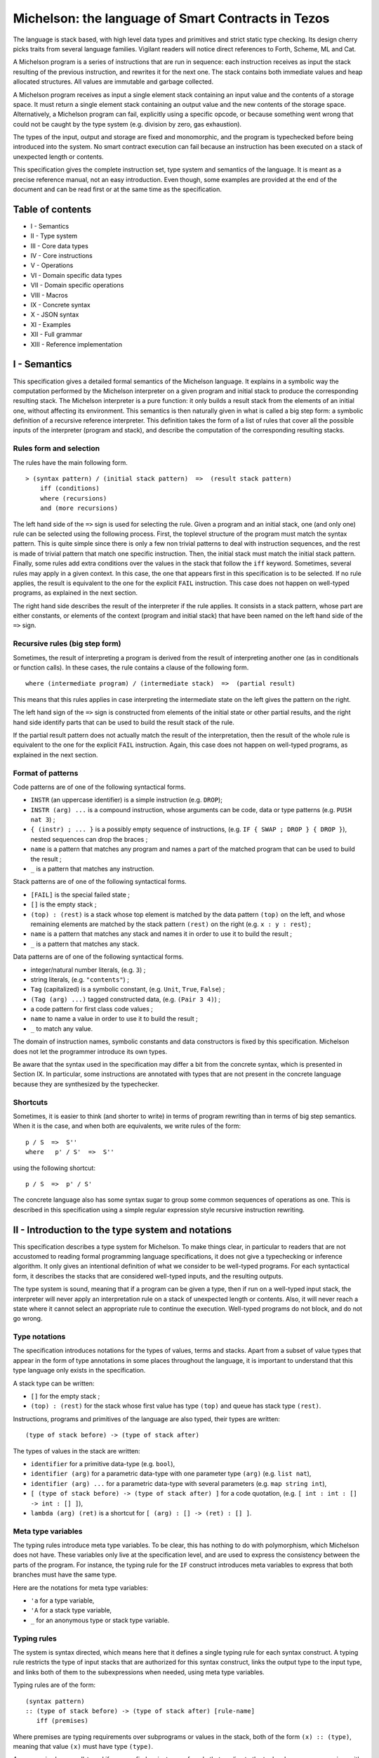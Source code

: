 Michelson: the language of Smart Contracts in Tezos
===================================================

The language is stack based, with high level data types and primitives
and strict static type checking. Its design cherry picks traits from
several language families. Vigilant readers will notice direct
references to Forth, Scheme, ML and Cat.

A Michelson program is a series of instructions that are run in
sequence: each instruction receives as input the stack resulting of the
previous instruction, and rewrites it for the next one. The stack
contains both immediate values and heap allocated structures. All values
are immutable and garbage collected.

A Michelson program receives as input a single element stack containing
an input value and the contents of a storage space. It must return a
single element stack containing an output value and the new contents of
the storage space. Alternatively, a Michelson program can fail,
explicitly using a specific opcode, or because something went wrong that
could not be caught by the type system (e.g. division by zero, gas
exhaustion).

The types of the input, output and storage are fixed and monomorphic,
and the program is typechecked before being introduced into the system.
No smart contract execution can fail because an instruction has been
executed on a stack of unexpected length or contents.

This specification gives the complete instruction set, type system and
semantics of the language. It is meant as a precise reference manual,
not an easy introduction. Even though, some examples are provided at the
end of the document and can be read first or at the same time as the
specification.

Table of contents
-----------------

-  I - Semantics
-  II - Type system
-  III - Core data types
-  IV - Core instructions
-  V - Operations
-  VI - Domain specific data types
-  VII - Domain specific operations
-  VIII - Macros
-  IX - Concrete syntax
-  X - JSON syntax
-  XI - Examples
-  XII - Full grammar
-  XIII - Reference implementation

I - Semantics
-------------

This specification gives a detailed formal semantics of the Michelson
language. It explains in a symbolic way the computation performed by the
Michelson interpreter on a given program and initial stack to produce
the corresponding resulting stack. The Michelson interpreter is a pure
function: it only builds a result stack from the elements of an initial
one, without affecting its environment. This semantics is then naturally
given in what is called a big step form: a symbolic definition of a
recursive reference interpreter. This definition takes the form of a
list of rules that cover all the possible inputs of the interpreter
(program and stack), and describe the computation of the corresponding
resulting stacks.

Rules form and selection
~~~~~~~~~~~~~~~~~~~~~~~~

The rules have the main following form.

::

    > (syntax pattern) / (initial stack pattern)  =>  (result stack pattern)
        iff (conditions)
        where (recursions)
	and (more recursions)

The left hand side of the ``=>`` sign is used for selecting the rule.
Given a program and an initial stack, one (and only one) rule can be
selected using the following process. First, the toplevel structure of
the program must match the syntax pattern. This is quite simple since
there is only a few non trivial patterns to deal with instruction
sequences, and the rest is made of trivial pattern that match one
specific instruction. Then, the initial stack must match the initial
stack pattern. Finally, some rules add extra conditions over the values
in the stack that follow the ``iff`` keyword. Sometimes, several rules
may apply in a given context. In this case, the one that appears first
in this specification is to be selected. If no rule applies, the result
is equivalent to the one for the explicit ``FAIL`` instruction. This
case does not happen on well-typed programs, as explained in the next
section.

The right hand side describes the result of the interpreter if the rule
applies. It consists in a stack pattern, whose part are either
constants, or elements of the context (program and initial stack) that
have been named on the left hand side of the ``=>`` sign.

Recursive rules (big step form)
~~~~~~~~~~~~~~~~~~~~~~~~~~~~~~~

Sometimes, the result of interpreting a program is derived from the
result of interpreting another one (as in conditionals or function
calls). In these cases, the rule contains a clause of the following
form.

::

    where (intermediate program) / (intermediate stack)  =>  (partial result)

This means that this rules applies in case interpreting the intermediate
state on the left gives the pattern on the right.

The left hand sign of the ``=>`` sign is constructed from elements of
the initial state or other partial results, and the right hand side
identify parts that can be used to build the result stack of the rule.

If the partial result pattern does not actually match the result of the
interpretation, then the result of the whole rule is equivalent to the
one for the explicit ``FAIL`` instruction. Again, this case does not
happen on well-typed programs, as explained in the next section.

Format of patterns
~~~~~~~~~~~~~~~~~~

Code patterns are of one of the following syntactical forms.

-  ``INSTR`` (an uppercase identifier) is a simple instruction (e.g.
   ``DROP``);
-  ``INSTR (arg) ...`` is a compound instruction, whose arguments can be
   code, data or type patterns (e.g. ``PUSH nat 3``) ;
-  ``{ (instr) ; ... }`` is a possibly empty sequence of instructions,
   (e.g. ``IF { SWAP ; DROP } { DROP }``), nested sequences can drop the
   braces ;
-  ``name`` is a pattern that matches any program and names a part of
   the matched program that can be used to build the result ;
-  ``_`` is a pattern that matches any instruction.

Stack patterns are of one of the following syntactical forms.

-  ``[FAIL]`` is the special failed state ;
-  ``[]`` is the empty stack ;
-  ``(top) : (rest)`` is a stack whose top element is matched by the
   data pattern ``(top)`` on the left, and whose remaining elements are
   matched by the stack pattern ``(rest)`` on the right (e.g.
   ``x : y : rest``) ;
-  ``name`` is a pattern that matches any stack and names it in order to
   use it to build the result ;
-  ``_`` is a pattern that matches any stack.

Data patterns are of one of the following syntactical forms.

-  integer/natural number literals, (e.g. ``3``) ;
-  string literals, (e.g. ``"contents"``) ;
-  ``Tag`` (capitalized) is a symbolic constant, (e.g. ``Unit``,
   ``True``, ``False``) ;
-  ``(Tag (arg) ...)`` tagged constructed data, (e.g. ``(Pair 3 4)``) ;
-  a code pattern for first class code values ;
-  ``name`` to name a value in order to use it to build the result ;
-  ``_`` to match any value.

The domain of instruction names, symbolic constants and data
constructors is fixed by this specification. Michelson does not let the
programmer introduce its own types.

Be aware that the syntax used in the specification may differ a bit from
the concrete syntax, which is presented in Section IX. In particular,
some instructions are annotated with types that are not present in the
concrete language because they are synthesized by the typechecker.

Shortcuts
~~~~~~~~~

Sometimes, it is easier to think (and shorter to write) in terms of
program rewriting than in terms of big step semantics. When it is the
case, and when both are equivalents, we write rules of the form:

::

    p / S  =>  S''
    where   p' / S'  =>  S''

using the following shortcut:

::

    p / S  =>  p' / S'

The concrete language also has some syntax sugar to group some common
sequences of operations as one. This is described in this specification
using a simple regular expression style recursive instruction rewriting.

II - Introduction to the type system and notations
--------------------------------------------------

This specification describes a type system for Michelson. To make things
clear, in particular to readers that are not accustomed to reading
formal programming language specifications, it does not give a
typechecking or inference algorithm. It only gives an intentional
definition of what we consider to be well-typed programs. For each
syntactical form, it describes the stacks that are considered well-typed
inputs, and the resulting outputs.

The type system is sound, meaning that if a program can be given a type,
then if run on a well-typed input stack, the interpreter will never
apply an interpretation rule on a stack of unexpected length or
contents. Also, it will never reach a state where it cannot select an
appropriate rule to continue the execution. Well-typed programs do not
block, and do not go wrong.

Type notations
~~~~~~~~~~~~~~

The specification introduces notations for the types of values, terms
and stacks. Apart from a subset of value types that appear in the form
of type annotations in some places throughout the language, it is
important to understand that this type language only exists in the
specification.

A stack type can be written:

-  ``[]`` for the empty stack ;
-  ``(top) : (rest)`` for the stack whose first value has type ``(top)``
   and queue has stack type ``(rest)``.

Instructions, programs and primitives of the language are also typed,
their types are written:

::

    (type of stack before) -> (type of stack after)

The types of values in the stack are written:

-  ``identifier`` for a primitive data-type (e.g. ``bool``),
-  ``identifier (arg)`` for a parametric data-type with one parameter
   type ``(arg)`` (e.g. ``list nat``),
-  ``identifier (arg) ...`` for a parametric data-type with several
   parameters (e.g. ``map string int``),
-  ``[ (type of stack before) -> (type of stack after) ]`` for a code
   quotation, (e.g. ``[ int : int : [] -> int : [] ]``),
-  ``lambda (arg) (ret)`` is a shortcut for
   ``[ (arg) : [] -> (ret) : [] ]``.

Meta type variables
~~~~~~~~~~~~~~~~~~~

The typing rules introduce meta type variables. To be clear, this has
nothing to do with polymorphism, which Michelson does not have. These
variables only live at the specification level, and are used to express
the consistency between the parts of the program. For instance, the
typing rule for the ``IF`` construct introduces meta variables to
express that both branches must have the same type.

Here are the notations for meta type variables:

-  ``'a`` for a type variable,
-  ``'A`` for a stack type variable,
-  ``_`` for an anonymous type or stack type variable.

Typing rules
~~~~~~~~~~~~

The system is syntax directed, which means here that it defines a single
typing rule for each syntax construct. A typing rule restricts the type
of input stacks that are authorized for this syntax construct, links the
output type to the input type, and links both of them to the
subexpressions when needed, using meta type variables.

Typing rules are of the form:

::

    (syntax pattern)
    :: (type of stack before) -> (type of stack after) [rule-name]
       iff (premises)

Where premises are typing requirements over subprograms or values in the
stack, both of the form ``(x) :: (type)``, meaning that value ``(x)``
must have type ``(type)``.

A program is shown well-typed if one can find an instance of a rule that
applies to the toplevel program expression, with all meta type variables
replaced by non variable type expressions, and of which all type
requirements in the premises can be proven well-typed in the same
manner. For the reader unfamiliar with formal type systems, this is
called building a typing derivation.

Here is an example typing derivation on a small program that computes
``(x+5)*10`` for a given input ``x``, obtained by instantiating the
typing rules for instructions ``PUSH``, ``ADD`` and for the sequence, as
found in the next sections. When instantiating, we replace the ``iff``
with ``by``.

::

    { PUSH nat 5 ; ADD ; PUSH nat 10 ; SWAP ; MUL }
    :: [ nat : [] -> nat : [] ]
       by { PUSH nat 5 ; ADD }
          :: [ nat : [] -> nat : [] ]
             by PUSH nat 5
                :: [ nat : [] -> nat : nat : [] ]
                   by 5 :: nat
            and ADD
                :: [ nat : nat : [] -> nat : [] ]
      and { PUSH nat 10 ; SWAP ; MUL }
          :: [ nat : [] -> nat : [] ]
             by PUSH nat 10
                :: [ nat : [] -> nat : nat : [] ]
                   by 10 :: nat
            and { SWAP ; MUL }
                :: [ nat : nat : [] -> nat : [] ]
                   by SWAP
                      :: [ nat : nat : [] -> nat : nat : [] ]
                  and MUL
                      :: [ nat : nat : [] -> nat : [] ]

Producing such a typing derivation can be done in a number of manners,
such as unification or abstract interpretation. In the implementation of
Michelson, this is done by performing a recursive symbolic evaluation of
the program on an abstract stack representing the input type provided by
the programmer, and checking that the resulting symbolic stack is
consistent with the expected result, also provided by the programmer.

Annotations
~~~~~~~~~~~

Most instructions in the language can optionally take an annotation.
Annotations allow you to better track data, on the stack and within
pairs and unions.

If added on the components of a type, the annotation will be propagated
by the typechecker throughout access instructions.

Annotating an instruction that produces a value on the stack will
rewrite the annotation on the toplevel of its type.

Trying to annotate an instruction that does not produce a value will
result in a typechecking error.

At join points in the program (``IF``, ``IF_LEFT``, ``IF_CONS``,
``IF_NONE``, ``LOOP``), annotations must be compatible. Annotations are
compatible if both elements are annotated with the same annotation or if
at least one of the values/types is unannotated.

Stack visualization tools like the Michelson’s Emacs mode print
annotations associated with each type in the program, as propagated by
the typechecker. This is useful as a debugging aid.

Side note
~~~~~~~~~

As with most type systems, it is incomplete. There are programs that
cannot be given a type in this type system, yet that would not go wrong
if executed. This is a necessary compromise to make the type system
usable. Also, it is important to remember that the implementation of
Michelson does not accept as many programs as the type system describes
as well-typed. This is because the implementation uses a simple single
pass typechecking algorithm, and does not handle any form of
polymorphism.

III - Core data types and notations
-----------------------------------

-  ``string``, ``nat``, ``int``: The core primitive constant types.

-  ``bool``: The type for booleans whose values are ``True`` and
   ``False``

-  ``unit``: The type whose only value is ``Unit``, to use as a
   placeholder when some result or parameter is non necessary. For
   instance, when the only goal of a contract is to update its storage.

-  ``list (t)``: A single, immutable, homogeneous linked list, whose
   elements are of type ``(t)``, and that we note ``{}`` for the empty
   list or ``{ first ; ... }``. In the semantics, we use chevrons to
   denote a subsequence of elements. For instance ``{ head ; <tail> }``.

-  ``pair (l) (r)``: A pair of values ``a`` and ``b`` of types ``(l)``
   and ``(r)``, that we write ``(Pair a b)``.

-  ``option (t)``: Optional value of type ``(t)`` that we note ``None``
   or ``(Some v)``.

-  ``or (l) (r)``: A union of two types: a value holding either a value
   ``a`` of type ``(l)`` or a value ``b`` of type ``(r)``, that we write
   ``(Left a)`` or ``(Right b)``.

-  ``set (t)``: Immutable sets of values of type ``(t)`` that we note as
   lists ``{ item ; ... }``, of course with their elements unique, and
   sorted.

-  ``map (k) (t)``: Immutable maps from keys of type ``(k)`` of values
   of type ``(t)`` that we note ``{ Elt key value ; ... }``, with keys
   sorted.
-  ``big_map (k) (t)``: Lazily deserialized maps from keys of type
   ``(k)`` of values of type ``(t)`` that we note ``{ Elt key value ; ... }``,
   with keys sorted.  These maps should be used if you intend to store
   large amounts of data in a map. They have higher gas costs than
   standard maps as data is lazily deserialized.  You are limited to a
   single ``big_map`` per program, which must appear on the left hand
   side of a pair in the contract's storage.

IV - Core instructions
----------------------

Control structures
~~~~~~~~~~~~~~~~~~

-  ``FAIL``: Explicitly abort the current program.

   :: \_ -> \_

   This special instruction is callable in any context, since it does
   not use its input stack (first rule below), and makes the output
   useless since all subsequent instruction will simply ignore their
   usual semantics to propagate the failure up to the main result
   (second rule below). Its type is thus completely generic.

::

    > FAIL / _  =>  [FAIL]
    > _ / [FAIL]  =>  [FAIL]

-  ``{ I ; C }``: Sequence.

::

    :: 'A   ->   'C
       iff   I :: [ 'A -> 'B ]
             C :: [ 'B -> 'C ]

    > I ; C / SA  =>  SC
        where   I / SA  =>  SB
        and   C / SB  =>  SC

-  ``IF bt bf``: Conditional branching.

::

    :: bool : 'A   ->   'B
       iff   bt :: [ 'A -> 'B ]
             bf :: [ 'A -> 'B ]

    > IF bt bf / True : S  =>  bt / S
    > IF bt bf / False : S  =>  bf / S

-  ``LOOP body``: A generic loop.

::

    :: bool : 'A   ->   'A
       iff   body :: [ 'A -> bool : 'A ]

    > LOOP body / True : S  =>  body ; LOOP body / S
    > LOOP body / False : S  =>  S

-  ``LOOP_LEFT body``: A loop with an accumulator

::

    :: (or 'a 'b) : 'A   ->   'A
       iff   body :: [ 'a : 'A -> (or 'a 'b) : 'A ]

    > LOOP_LEFT body / (Left a) : S  =>  body ; LOOP_LEFT body / a : S
    > LOOP_LEFT body / (Right b) : S  =>  b : S

-  ``DIP code``: Runs code protecting the top of the stack.

::

    :: 'b : 'A   ->   'b : 'C
       iff   code :: [ 'A -> 'C ]

    > DIP code / x : S  =>  x : S'
        where    code / S  =>  S'

-  ``EXEC``: Execute a function from the stack.

::

    :: 'a : lambda 'a 'b : 'C   ->   'b : 'C

    > EXEC / a : f : S  =>  r : S
        where f / a : []  =>  r : []

Stack operations
~~~~~~~~~~~~~~~~

-  ``DROP``: Drop the top element of the stack.

::

    :: _ : 'A   ->   'A

    > DROP / _ : S  =>  S

-  ``DUP``: Duplicate the top of the stack.

::

    :: 'a : 'A   ->   'a : 'a : 'A

    > DUP / x : S  =>  x : x : S

-  ``SWAP``: Exchange the top two elements of the stack.

::

    :: 'a : 'b : 'A   ->   'b : 'a : 'A

    > SWAP / x : y : S  =>  y : x : S

-  ``PUSH 'a x``: Push a constant value of a given type onto the stack.

::

    :: 'A   ->   'a : 'A
       iff   x :: 'a

    > PUSH 'a x / S  =>  x : S

-  ``UNIT``: Push a unit value onto the stack.

::

    :: 'A   ->   unit : 'A

    > UNIT / S  =>  Unit : S

-  ``LAMBDA 'a 'b code``: Push a lambda with given parameter and return
   types onto the stack.

::

    :: 'A ->  (lambda 'a 'b) : 'A

    > LAMBDA _ _ code / S  =>  code : S

Generic comparison
~~~~~~~~~~~~~~~~~~

Comparison only works on a class of types that we call comparable. A
``COMPARE`` operation is defined in an ad hoc way for each comparable
type, but the result of compare is always an ``int``, which can in turn
be checked in a generic manner using the following combinators. The
result of ``COMPARE`` is ``0`` if the top two elements of the stack are
equal, negative if the first element in the stack is less than the
second, and positive otherwise.

-  ``EQ``: Checks that the top of the stack EQuals zero.

::

    :: int : 'S   ->   bool : 'S

    > EQ / 0 : S  =>  True : S
    > EQ / v : S  =>  False : S
        iff v <> 0

-  ``NEQ``: Checks that the top of the stack does Not EQual zero.

::

    :: int : 'S   ->   bool : 'S

    > NEQ / 0 : S  =>  False : S
    > NEQ / v : S  =>  True : S
        iff v <> 0

-  ``LT``: Checks that the top of the stack is Less Than zero.

::

    :: int : 'S   ->   bool : 'S

    > LT / v : S  =>  True : S
        iff  v < 0
    > LT / v : S  =>  False : S
        iff v >= 0

-  ``GT``: Checks that the top of the stack is Greater Than zero.

::

    :: int : 'S   ->   bool : 'S

    > GT / v : S  =>  C / True : S
        iff  v > 0
    > GT / v : S  =>  C / False : S
        iff v <= 0

-  ``LE``: Checks that the top of the stack is Less Than of Equal to
   zero.

::

    :: int : 'S   ->   bool : 'S

    > LE / v : S  =>  True : S
        iff  v <= 0
    > LE / v : S  =>  False : S
        iff v > 0

-  ``GE``: Checks that the top of the stack is Greater Than of Equal to
   zero.

::

    :: int : 'S   ->   bool : 'S

    > GE / v : S  =>  True : S
        iff  v >= 0
    > GE / v : S  =>  False : S
        iff v < 0

V - Operations
--------------

Operations on booleans
~~~~~~~~~~~~~~~~~~~~~~

-  ``OR``

::

    :: bool : bool : 'S   ->   bool : 'S

    > OR / x : y : S  =>  (x | y) : S

-  ``AND``

::

    :: bool : bool : 'S   ->   bool : 'S

    > AND / x : y : S  =>  (x & y) : S

-  ``XOR``

::

    :: bool : bool : 'S   ->   bool : 'S

    > XOR / x : y : S  =>  (x ^ y) : S

-  ``NOT``

::

    :: bool : 'S   ->   bool : 'S

    > NOT / x : S  =>  ~x : S

Operations on integers and natural numbers
~~~~~~~~~~~~~~~~~~~~~~~~~~~~~~~~~~~~~~~~~~

Integers and naturals are arbitrary-precision, meaning the only size
limit is fuel.

-  ``NEG``

::

    :: int : 'S   ->   int : 'S
    :: nat : 'S   ->   int : 'S

    > NEG / x : S  =>  -x : S

-  ``ABS``

::

    :: int : 'S   ->   nat : 'S

    > ABS / x : S  =>  abs (x) : S

-  ``ADD``

::

    :: int : int : 'S   ->   int : 'S
    :: int : nat : 'S   ->   int : 'S
    :: nat : int : 'S   ->   int : 'S
    :: nat : nat : 'S   ->   nat : 'S

    > ADD / x : y : S  =>  (x + y) : S

-  ``SUB``

::

    :: int : int : 'S   ->   int : 'S
    :: int : nat : 'S   ->   int : 'S
    :: nat : int : 'S   ->   int : 'S
    :: nat : nat : 'S   ->   int : 'S

    > SUB / x : y : S  =>  (x - y) : S

-  ``MUL``

::

    :: int : int : 'S   ->   int : 'S
    :: int : nat : 'S   ->   int : 'S
    :: nat : int : 'S   ->   int : 'S
    :: nat : nat : 'S   ->   nat : 'S

    > MUL / x : y : S  =>  (x * y) : S

-  ``EDIV`` Perform Euclidian division

::

    :: int : int : 'S   ->   option (pair int nat) : 'S
    :: int : nat : 'S   ->   option (pair int nat) : 'S
    :: nat : int : 'S   ->   option (pair int nat) : 'S
    :: nat : nat : 'S   ->   option (pair nat nat) : 'S

    > EDIV / x : 0 : S  =>  None : S
    > EDIV / x : y : S  =>  Some (Pair (x / y) (x % y)) : S
        iff y <> 0

Bitwise logical operators are also available on unsigned integers.

-  ``OR``

::

    :: nat : nat : 'S   ->   nat : 'S

    > OR / x : y : S  =>  (x | y) : S

-  ``AND`` (also available when the top operand is signed)

::

    :: nat : nat : 'S   ->   nat : 'S
    :: int : nat : 'S   ->   nat : 'S

    > AND / x : y : S  =>  (x & y) : S

-  ``XOR``

::

    :: nat : nat : 'S   ->   nat : 'S

    > XOR / x : y : S  =>  (x ^ y) : S

-  ``NOT`` The return type of ``NOT`` is an ``int`` and not a ``nat``.
   This is because the sign is also negated. The resulting integer is
   computed using two’s complement. For instance, the boolean negation
   of ``0`` is ``-1``. To get a natural back, a possibility is to use
   ``AND`` with an unsigned mask afterwards.

::

    :: nat : 'S   ->   int : 'S
    :: int : 'S   ->   int : 'S

    > NOT / x : S  =>  ~x : S

-  ``LSL``

::

    :: nat : nat : 'S   ->   nat : 'S

    > LSL / x : s : S  =>  (x << s) : S
        iff   s <= 256
    > LSL / x : s : S  =>  [FAIL]
        iff   s > 256

-  ``LSR``

::

    :: nat : nat : 'S   ->   nat : 'S

    > LSR / x : s : S  =>  (x >>> s) : S

-  ``COMPARE``: Integer/natural comparison

::

    :: int : int : 'S   ->   int : 'S
    :: nat : nat : 'S   ->   int : 'S

    > COMPARE / x : y : S  =>  -1 : S
        iff x < y
    > COMPARE / x : y : S  =>  0 : S
        iff x = y
    > COMPARE / x : y : S  =>  1 : S
        iff x > y

Operations on strings
~~~~~~~~~~~~~~~~~~~~~

Strings are mostly used for naming things without having to rely on
external ID databases. So what can be done is basically use string
constants as is, concatenate them and use them as keys.

-  ``CONCAT``: String concatenation.

::

    :: string : string : 'S   -> string : 'S

    > CONCAT / s : t : S  =>  (s ^ t) : S

-  ``COMPARE``: Lexicographic comparison.

::

    :: string : string : 'S   ->   int : 'S

    > COMPARE / s : t : S  =>  -1 : S
        iff s < t
    > COMPARE / s : t : S  =>  0 : S
        iff s = t
    > COMPARE / s : t : S  =>  1 : S
        iff s > t

Operations on pairs
~~~~~~~~~~~~~~~~~~~

-  ``PAIR``: Build a pair from the stack’s top two elements.

::

    :: 'a : 'b : 'S   ->   pair 'a 'b : 'S

    > PAIR / a : b : S  =>  (Pair a b) : S

-  ``CAR``: Access the left part of a pair.

::

    :: pair 'a _ : 'S   ->   'a : 'S

    > CAR / (Pair a _) : S  =>  a : S

-  ``CDR``: Access the right part of a pair.

::

    :: pair _ 'b : 'S   ->   'b : 'S

    > CDR / (Pair _ b) : S  =>  b : S

Operations on sets
~~~~~~~~~~~~~~~~~~

-  ``EMPTY_SET 'elt``: Build a new, empty set for elements of a given
   type.

   The ``'elt`` type must be comparable (the ``COMPARE``
   primitive must be defined over it).

::

    :: 'S   ->   set 'elt : 'S

    > EMPTY_SET _ / S  =>  {} : S

-  ``MEM``: Check for the presence of an element in a set.

::

    :: 'elt : set 'elt : 'S   ->  bool : 'S

    > MEM / x : {} : S  =>  false : S
    > MEM / x : { hd ; <tl> } : S  =>  r : S
        iff COMPARE / x : hd : []  =>  1 : []
        where MEM / x : v : { <tl> } : S  =>  r : S
    > MEM / x : { hd ; <tl> } : S  =>  true : S
        iff COMPARE / x : hd : []  =>  0 : []
    > MEM / x : { hd ; <tl> } : S  =>  false : S
        iff COMPARE / x : hd : []  =>  -1 : []

-  ``UPDATE``: Inserts or removes an element in a set, replacing a
   previous value.

::

    :: 'elt : bool : set 'elt : 'S   ->   set 'elt : 'S

    > UPDATE / x : false : {} : S  =>  {} : S
    > UPDATE / x : true : {} : S  =>  { x } : S
    > UPDATE / x : v : { hd ; <tl> } : S  =>  { hd ; <tl'> } : S
        iff COMPARE / x : hd : []  =>  1 : []
        where UPDATE / x : v : { <tl> } : S  =>  { <tl'> } : S
    > UPDATE / x : false : { hd ; <tl> } : S  =>  { <tl> } : S
        iff COMPARE / x : hd : []  =>  0 : []
    > UPDATE / x : true : { hd ; <tl> } : S  =>  { hd ; <tl> } : S
        iff COMPARE / x : hd : []  =>  0 : []
    > UPDATE / x : false : { hd ; <tl> } : S  =>  { hd ; <tl> } : S
        iff COMPARE / x : hd : []  =>  -1 : []
    > UPDATE / x : true : { hd ; <tl> } : S  =>  { x ; hd ; <tl> } : S
        iff COMPARE / x : hd : []  =>  -1 : []

-  ``REDUCE``: Apply a function on a set passing the result of each
   application to the next one and return the last.

::

    :: lambda (pair 'elt * 'b) 'b : set 'elt : 'b : 'S   ->   'b : 'S

    > REDUCE / f : {} : b : S  =>  b : S
    > REDUCE / f : { hd : <tl> } : b : S  =>  REDUCE / f : { <tl> } : c : S
        where f / Pair hd b : []  =>  c : []

-  ``ITER body``: Apply the body expression to each element of a set.
   The body sequence has access to the stack.

::

    :: (set 'elt) : 'A   ->  'A
       iff body :: [ 'elt : 'A -> 'A ]

    > ITER body / {} : S  =>  S
    > ITER body / { hd ; <tl> } : S  =>  body; ITER body / hd : { <tl> } : S

-  ``SIZE``: Get the cardinality of the set.

::

    :: set 'elt : 'S -> nat : 'S

    > SIZE / {} : S  =>  0 : S
    > SIZE / { _ ; <tl> } : S  =>  1 + s : S
        where SIZE / { <tl> } : S  =>  s : S

Operations on maps
~~~~~~~~~~~~~~~~~~

-  ``EMPTY_MAP 'key 'val``: Build a new, empty map from keys of a
   given type to values of another given type.

   The ``'key`` type must be comparable (the ``COMPARE`` primitive must
   be defined over it).

::

    :: 'S -> map 'key 'val : 'S

    > EMPTY_MAP _ _ / S  =>  {} : S


-  ``GET``: Access an element in a map, returns an optional value to be
   checked with ``IF_SOME``.

::

    :: 'key : map 'key 'val : 'S   ->   option 'val : 'S

    > GET / x : {} : S  =>  None : S
    > GET / x : { Elt k v ; <tl> } : S  =>  opt_y : S
        iff COMPARE / x : k : []  =>  1 : []
	where GET / x : { <tl> } : S  =>  opt_y : S
    > GET / x : { Elt k v ; <tl> } : S  =>  Some v : S
        iff COMPARE / x : k : []  =>  0 : []
    > GET / x : { Elt k v ; <tl> } : S  =>  None : S
        iff COMPARE / x : k : []  =>  -1 : []

-  ``MEM``: Check for the presence of a binding for a key in a map.

::

    :: 'key : map 'key 'val : 'S   ->  bool : 'S

    > MEM / x : {} : S  =>  false : S
    > MEM / x : { Elt k v ; <tl> } : S  =>  r : S
        iff COMPARE / x : k : []  =>  1 : []
        where MEM / x : { <tl> } : S  =>  r : S
    > MEM / x : { Elt k v ; <tl> } : S  =>  true : S
        iff COMPARE / x : k : []  =>  0 : []
    > MEM / x : { Elt k v ; <tl> } : S  =>  false : S
        iff COMPARE / x : k : []  =>  -1 : []

-  ``UPDATE``: Assign or remove an element in a map.

::

    :: 'key : option 'val : map 'key 'val : 'S   ->   map 'key 'val : 'S

    > UPDATE / x : None : {} : S  =>  {} : S
    > UPDATE / x : Some y : {} : S  =>  { Elt x y } : S
    > UPDATE / x : opt_y : { Elt k v ; <tl> } : S  =>  { Elt k v ; <tl'> } : S
        iff COMPARE / x : k : []  =>  1 : []
	where UPDATE / x : opt_y : { <tl> } : S  =>  { <tl'> } : S
    > UPDATE / x : None : { Elt k v ; <tl> } : S  =>  { <tl> } : S
        iff COMPARE / x : k : []  =>  0 : []
    > UPDATE / x : Some y : { Elt k v ; <tl> } : S  =>  { Elt k y ; <tl> } : S
        iff COMPARE / x : k : []  =>  0 : []
    > UPDATE / x : None : { Elt k v ; <tl> } : S  =>  { Elt k v ; <tl> } : S
        iff COMPARE / x : k : []  =>  -1 : []
    > UPDATE / x : Some y : { Elt k v ; <tl> } : S  =>  { Elt x y ; Elt k v ; <tl> } : S
        iff COMPARE / x : k : []  =>  -1 : []


-  ``MAP``: Apply a function on a map and return the map of results
   under the same bindings.

::

    :: lambda (pair 'key 'val) 'b : map 'key 'val : 'S   ->   map 'key 'b : 'S

    > MAP / f : {} : S  =>  {} : S
    > MAP / f : { Elt k v ; <tl> } : S  =>  { Elt k (f (Pair k v)) ; <tl'> } : S
        where MAP / f : { <tl> } : S  =>  { <tl'> } : S


-  ``MAP body``: Apply the body expression to each element of a map. The
   body sequence has access to the stack.

::

    :: (map 'key 'val) : 'A   ->  (map 'key 'b) : 'A
       iff   body :: [ (pair 'key 'val) : 'A -> 'b : 'A ]

    > MAP body / {} : S  =>  {} : S
    > MAP body / { Elt k v ; <tl> } : S  =>  { Elt k (body (Pair k v)) ; <tl'> } : S
        where MAP body / { <tl> } : S  =>  { <tl'> } : S


-  ``REDUCE``: Apply a function on a map passing the result of each
   application to the next one and return the last.

::

    :: lambda (pair (pair 'key 'val) 'b) 'b : map 'key 'val : 'b : 'S   ->   'b : 'S

    > REDUCE / f : {} : b : S  =>  b : S
    > REDUCE / f : { Elt k v ; <tl> } : b : S  =>  REDUCE / f : { <tl> } : c : S
        where f / Pair (Pair k v) b : []  =>  c

-  ``ITER body``: Apply the body expression to each element of a map.
   The body sequence has access to the stack.

::

    :: (map 'elt 'val) : 'A   ->  'A
       iff   body :: [ (pair 'elt 'val) : 'A -> 'A ]

    > ITER body / {} : S  =>  S
    > ITER body / { Elt k v ; <tl> } : S  =>  body ; ITER body / (Pair k v) : { <tl> } : S

-  ``SIZE``: Get the cardinality of the map.

::

    :: map 'key 'val : 'S -> nat : 'S

    > SIZE / {} : S  =>  0 : S
    > SIZE / { _ ; <tl> } : S  =>  1 + s : S
        where  SIZE / { <tl> } : S  =>  s : S


Operations on ``big_maps``
~~~~~~~~~~~~~~~~~~~~~~~~~~

The behavior of these operations is the same as if they were normal
maps, except that under the hood, the elements are loaded and
deserialized on demand.


-  ``GET``: Access an element in a ``big_map``, returns an optional value to be
   checked with ``IF_SOME``.

::

    :: 'key : big_map 'key 'val : 'S   ->   option 'val : 'S

-  ``MEM``: Check for the presence of an element in a ``big_map``.

::

    :: 'key : big_map 'key 'val : 'S   ->  bool : 'S

-  ``UPDATE``: Assign or remove an element in a ``big_map``.

::

    :: 'key : option 'val : big_map 'key 'val : 'S   ->   big_map 'key 'val : 'S


Operations on optional values
~~~~~~~~~~~~~~~~~~~~~~~~~~~~~

-  ``SOME``: Pack a present optional value.

::

    :: 'a : 'S   ->   option 'a : 'S

    > SOME / v : S  =>  (Some v) : S

-  ``NONE 'a``: The absent optional value.

::

    :: 'S   ->   option 'a : 'S

    > NONE / v : S  =>  None : S

-  ``IF_NONE bt bf``: Inspect an optional value.

::

    :: option 'a : 'S   ->   'b : 'S
       iff   bt :: [ 'S -> 'b : 'S]
             bf :: [ 'a : 'S -> 'b : 'S]

    > IF_NONE bt bf / (None) : S  =>  bt / S
    > IF_NONE bt bf / (Some a) : S  =>  bf / a : S

Operations on unions
~~~~~~~~~~~~~~~~~~~~

-  ``LEFT 'b``: Pack a value in a union (left case).

::

    :: 'a : 'S   ->   or 'a 'b : 'S

    > LEFT / v : S  =>  (Left v) : S

-  ``RIGHT 'a``: Pack a value in a union (right case).

::

    :: 'b : 'S   ->   or 'a 'b : 'S

    > RIGHT / v : S  =>  (Right v) : S

-  ``IF_LEFT bt bf``: Inspect a value of a variant type.

::

    :: or 'a 'b : 'S   ->   'c : 'S
       iff   bt :: [ 'a : 'S -> 'c : 'S]
             bf :: [ 'b : 'S -> 'c : 'S]

    > IF_LEFT bt bf / (Left a) : S  =>  bt / a : S
    > IF_LEFT bt bf / (Right b) : S  =>  bf / b : S

-  ``IF_RIGHT bt bf``: Inspect a value of a variant type.

::

    :: or 'a 'b : 'S   ->   'c : 'S
       iff   bt :: [ 'b : 'S -> 'c : 'S]
             bf :: [ 'a : 'S -> 'c : 'S]

    > IF_RIGHT bt bf / (Right b) : S  =>  bt / b : S
    > IF_RIGHT bt bf / (Left a) : S  =>  bf / a : S

Operations on lists
~~~~~~~~~~~~~~~~~~~

-  ``CONS``: Prepend an element to a list.

::

    :: 'a : list 'a : 'S   ->   list 'a : 'S

    > CONS / a : { <l> } : S  =>  { a ; <l> } : S

-  ``NIL 'a``: The empty list.

::

    :: 'S   ->   list 'a : 'S

    > NIL / S  =>  {} : S

-  ``IF_CONS bt bf``: Inspect an optional value.

::

    :: list 'a : 'S   ->   'b : 'S
       iff   bt :: [ 'a : list 'a : 'S -> 'b : 'S]
             bf :: [ 'S -> 'b : 'S]

    > IF_CONS bt bf / { a ; <rest> } : S  =>  bt / a : { <rest> } : S
    > IF_CONS bt bf / {} : S  =>  bf / S

-  ``MAP``: Apply a function on a list from left to right and return the
   list of results in the same order.

::

    :: lambda 'a 'b : list 'a : 'S -> list 'b : 'S

    > MAP / f : { a ; <rest> } : S  =>  { f a ; <rest'> } : S
        where MAP / f : { <rest> } : S  =>  { <rest'> } : S
    > MAP / f : {} : S  =>  {} : S


-  ``MAP body``: Apply the body expression to each element of the list.
   The body sequence has access to the stack.

::

    :: (list 'elt) : 'A   ->  (list 'b) : 'A
       iff   body :: [ 'elt : 'A -> 'b : 'A ]

    > MAP body / { a ; <rest> } : S  =>  { body a ; <rest'> } : S
        where MAP body / { <rest> } : S  =>  { <rest'> } : S
    > MAP body / {} : S  =>  {} : S


-  ``REDUCE``: Apply a function on a list from left to right passing the
   result of each application to the next one and return the last.

::

    :: lambda (pair 'a 'b) 'b : list 'a : 'b : 'S -> 'b : 'S

    > REDUCE / f : { a : <rest> } : b : S  =>  REDUCE / f : { <rest> } : c : S
        where f / Pair a b : []  =>  c
    > REDUCE / f : {} : b : S  =>  b : S


-  ``SIZE``: Get the number of elements in the list.

::

    :: list 'elt : 'S -> nat : 'S

    > SIZE / { _ ; <rest> } : S  =>  1 + s : S
        where  SIZE / { <rest> } : S  =>  s : S
    > SIZE / {} : S  =>  0 : S


-  ``ITER body``: Apply the body expression to each element of a list.
   The body sequence has access to the stack.

::

    :: (list 'elt) : 'A   ->  'A
         iff body :: [ 'elt : 'A -> 'A ]
    > ITER body / { a ; <rest> } : S  =>  body ; ITER body / a : { <rest> } : S
    > ITER body / {} : S  =>  S


VI - Domain specific data types
-------------------------------

-  ``timestamp``: Dates in the real world.

-  ``tez``: A specific type for manipulating tokens.

-  ``contract 'param``: A contract, with the type of its code.

-  ``address``: An untyped contract address.

-  ``operation``: An internal operation emitted by a contract.

-  ``key``: A public cryptography key.

-  ``key_hash``: The hash of a public cryptography key.

-  ``signature``: A cryptographic signature.

VII - Domain specific operations
--------------------------------

Operations on timestamps
~~~~~~~~~~~~~~~~~~~~~~~~

Current Timestamps can be obtained by the ``NOW`` operation, or
retrieved from script parameters or globals.

-  ``ADD`` Increment / decrement a timestamp of the given number of
   seconds.

::

    :: timestamp : int : 'S -> timestamp : 'S
    :: int : timestamp : 'S -> timestamp : 'S

    > ADD / seconds : nat (t) : S  =>  (seconds + t) : S
    > ADD / nat (t) : seconds : S  =>  (t + seconds) : S

-  ``SUB`` Subtract a number of seconds from a timestamp.

::

    :: timestamp : int : 'S -> timestamp : 'S

    > SUB / seconds : nat (t) : S  =>  (seconds - t) : S

-  ``SUB`` Subtract two timestamps.

::

    :: timestamp : timestamp : 'S -> int : 'S

    > SUB / seconds(t1) : seconds(t2) : S  =>  (t1 - t2) : S

-  ``COMPARE``: Timestamp comparison.

::

    :: timestamp : timestamp : 'S   ->   int : 'S

    > COMPARE / seconds(t1) : seconds(t2) : S  =>  -1 : S
        iff t1 < t2
    > COMPARE / seconds(t1) : seconds(t2) : S  =>  0 : S
        iff t1 = t2
    > COMPARE / seconds(t1) : seconds(t2) : S  =>  1 : S
        iff t1 > t2


Operations on Tez
~~~~~~~~~~~~~~~~~

Tez are internally represented by a 64 bit signed integer. There are
restrictions to prevent creating a negative amount of tez. Operations
are limited to prevent overflow and mixing them with other numerical
types by mistake. They are also mandatory checked for under/overflows.

-  ``ADD``:

::

    :: tez : tez : 'S   ->   tez : 'S

    > ADD / x : y : S  =>  [FAIL]   on overflow
    > ADD / x : y : S  =>  (x + y) : S

-  ``SUB``:

::

    :: tez : tez : 'S   ->   tez : 'S

    > SUB / x : y : S  =>  [FAIL]
        iff   x < y
    > SUB / x : y : S  =>  (x - y) : S

-  ``MUL``

::

    :: tez : nat : 'S   ->   tez : 'S
    :: nat : tez : 'S   ->   tez : 'S

    > MUL / x : y : S  =>  [FAIL]   on overflow
    > MUL / x : y : S  =>  (x * y) : S

-  ``EDIV``

::

    :: tez : nat : 'S   ->   option (pair tez tez) : 'S
    :: tez : tez : 'S   ->   option (pair nat tez) : 'S

    > EDIV / x : 0 : S  =>  None
    > EDIV / x : y : S  =>  Some (Pair (x / y) (x % y)) : S
        iff y <> 0

-  ``COMPARE``

::

   :: tez : tez : ’S -> int : ’S

   > COMPARE / x : y : S  =>  -1 : S
       iff x < y
   > COMPARE / x : y : S  =>  0 : S
       iff x = y
   > COMPARE / x : y : S  =>  1 : S
       iff x > y

Operations on contracts
~~~~~~~~~~~~~~~~~~~~~~~

-  ``MANAGER``: Access the manager of a contract.

::

    :: address : 'S   ->   key_hash option : 'S
    :: contract 'p : 'S   ->   key_hash : 'S

-  ``CREATE_CONTRACT``: Forge a contract creation operation.

::

    :: key_hash : option key_hash : bool : bool : tez : lambda (pair 'p 'g) (pair (list operation) 'g) : 'g : 'S
       -> operation : address : 'S

As with non code-emitted originations the contract code takes as
argument the transferred amount plus an ad-hoc argument and returns an
ad-hoc value. The code also takes the global data and returns it to be
stored and retrieved on the next transaction. These data are initialized
by another parameter. The calling convention for the code is as follows:
``(Pair arg globals)) -> (Pair operations globals)``, as extrapolated from
the instruction type. The first parameters are the manager, optional
delegate, then spendable and delegatable flags and finally the initial
amount taken from the currently executed contract. The contract is
returned as a first class value (to be dropped, passed as parameter or stored).
The ``CONTRACT 'p`` instruction will fail until it is actually originated.

-  ``CREATE_CONTRACT { storage 'g ; parameter 'p ; code ... }``:
   Forge a new contract from a literal.

::

    :: key_hash : option key_hash : bool : bool : tez : 'g : 'S
       -> operation : address : 'S

Originate a contract based on a literal. This is currently the only way
to include transfers inside of an originated contract. The first
parameters are the manager, optional delegate, then spendable and
delegatable flags and finally the initial amount taken from the
currently executed contract.

-  ``CREATE_ACCOUNT``: Forge an account (a contract without code) creation operation.

::

    :: key_hash : option key_hash : bool : tez : 'S
       ->   operation : contract unit : 'S

Take as argument the manager, optional delegate, the delegatable flag
and finally the initial amount taken from the currently executed
contract.

-  ``TRANSFER_TOKENS``: Forge a transaction.

::

    :: 'p : tez : contract 'p : 'S   ->   operation : S

The parameter must be consistent with the one expected by the
contract, unit for an account.

-  ``SET_DELEGATE``: Forge a delegation.

::

    :: option key_hash : 'S   ->   operation : S

-  ``BALANCE``: Push the current amount of tez of the current contract.

::

    :: 'S   ->   tez : 'S

-  ``ADDRESS``: Push the untyped version of a contract.

::

    :: contract _ : 'S   ->   address : 'S

-  ``CONTRACT 'p``: Push the untyped version of a contract.

::

    :: address : 'S   ->   contract 'p : 'S

    > CONTRACT / addr : S  =>  Some addr : S
        iff addr exists and is a contract of parameter type 'p
    > CONTRACT / addr : S  =>  Some addr : S
        iff 'p = unit and addr is an implicit contract
    > CONTRACT / addr : S  =>  None : S
        otherwise

-  ``SOURCE``: Push the source contract of the current
   transaction.

::

    :: 'S   ->   address : 'S

-  ``SELF``: Push the current contract.

::

    :: 'S   ->   contract 'p : 'S
       where   contract 'p is the type of the current contract

-  ``AMOUNT``: Push the amount of the current transaction.

::

    :: 'S   ->   tez : 'S

-  ``IMPLICIT_ACCOUNT``: Return a default contract with the given
   public/private key pair. Any funds deposited in this contract can
   immediately be spent by the holder of the private key. This contract
   cannot execute Michelson code and will always exist on the
   blockchain.

::

    :: key_hash : 'S   ->   contract unit : 'S

Special operations
~~~~~~~~~~~~~~~~~~

-  ``STEPS_TO_QUOTA``: Push the remaining steps before the contract
   execution must terminate.

::

    :: 'S   ->   nat : 'S

-  ``NOW``: Push the timestamp of the block whose validation triggered
   this execution (does not change during the execution of the
   contract).

::

    :: 'S   ->   timestamp : 'S

Cryptographic primitives
~~~~~~~~~~~~~~~~~~~~~~~~

-  ``HASH_KEY``: Compute the b58check of a public key.

::

    :: key : 'S   ->   key_hash : 'S

-  ``H``: Compute a cryptographic hash of the value contents using the
   Blake2B cryptographic hash function.

::

    :: 'a : 'S   ->   string : 'S

-  ``CHECK_SIGNATURE``: Check that a sequence of bytes has been signed
   with a given key.

::

    :: key : signature : string : 'S   ->   bool : 'S

-  ``COMPARE``:

::

    :: key_hash : key_hash : 'S   ->   int : 'S

    > COMPARE / x : y : S  =>  -1 : S
        iff x < y
    > COMPARE / x : y : S  =>  0 : S
        iff x = y
    > COMPARE / x : y : S  =>  1 : S
        iff x > y

VIII - Macros
-------------

In addition to the operations above, several extensions have been added
to the language’s concrete syntax. If you are interacting with the node
via RPC, bypassing the client, which expands away these macros, you will
need to desugar them yourself.

These macros are designed to be unambiguous and reversible, meaning that
errors are reported in terms of desugared syntax. Below you’ll see
these macros defined in terms of other syntactic forms. That is how
these macros are seen by the node.

Compare
~~~~~~~

Syntactic sugar exists for merging ``COMPARE`` and comparison
combinators, and also for branching.

-  ``CMP{EQ|NEQ|LT|GT|LE|GE}``

::

    > CMP(\op) / S  =>  COMPARE ; (\op) / S

-  ``IF{EQ|NEQ|LT|GT|LE|GE} bt bf``

::

    > IF(\op) bt bf / S  =>  (\op) ; IF bt bf / S

-  ``IFCMP{EQ|NEQ|LT|GT|LE|GE} bt bf``

::

    > IFCMP(\op) / S  =>  COMPARE ; (\op) ; IF bt bf / S

Assertion Macros
~~~~~~~~~~~~~~~~

All assertion operations are syntactic sugar for conditionals with a
``FAIL`` instruction in the appropriate branch. When possible, use them
to increase clarity about illegal states.

-  ``ASSERT``:

::

    > ASSERT  =>  IF {} {FAIL}

-  ``ASSERT_{EQ|NEQ|LT|LE|GT|GE}``:

::

    > ASSERT_(\op)  =>  IF(\op) {} {FAIL}

-  ``ASSERT_CMP{EQ|NEQ|LT|LE|GT|GE}``:

::

    > ASSERT_CMP(\op)  =>  IFCMP(\op) {} {FAIL}

-  ``ASSERT_NONE``

::

    > ASSERT_NONE  =>  IF_NONE {} {FAIL}

-  ``ASSERT_SOME``

::

    > ASSERT_SOME  =>  IF_SOME {FAIL} {}

-  ``ASSERT_LEFT``:

::

    > ASSERT_LEFT  =>  IF_LEFT {} {FAIL}

-  ``ASSERT_RIGHT``:

::

    > ASSERT_RIGHT  =>  IF_LEFT {FAIL} {}

Syntactic Conveniences
~~~~~~~~~~~~~~~~~~~~~~

These are macros are simply more convenient syntax for various common
operations.

-  ``DII+P code``: A syntactic sugar for working deeper in the stack.

::

    > DII(\rest=I*)P code / S  =>  DIP (DI(\rest)P code) / S

-  ``DUU+P``: A syntactic sugar for duplicating the ``n``\ th element of
   the stack.

::

    > DUU(\rest=U*)P / S  =>  DIP (DU(\rest)P) ; SWAP / S

-  ``P(A*AI)+R``: A syntactic sugar for building nested pairs in bulk.

::

    > P(\fst=A*)AI(\rest=(A*AI)+)R / S  =>  P(\fst)AIR ; P(\rest)R / S
    > PA(\rest=A*)AIR / S  =>  DIP (P(\rest)AIR) / S

-  ``C[AD]+R``: A syntactic sugar for accessing fields in nested pairs.

::

    > CA(\rest=[AD]+)R / S  =>  CAR ; C(\rest)R / S
    > CD(\rest=[AD]+)R / S  =>  CDR ; C(\rest)R / S

-  ``IF_SOME bt bf``: Inspect an optional value.

::

    :: option 'a : 'S   ->   'b : 'S
       iff   bt :: [ 'a : 'S -> 'b : 'S]
             bf :: [ 'S -> 'b : 'S]

    > IF_SOME / (Some a) : S  =>  bt / a : S
    > IF_SOME / (None) : S  =>  bf / S

-  ``SET_CAR``: Set the first value of a pair.

::

    > SET_CAR  =>  CDR ; SWAP ; PAIR

-  ``SET_CDR``: Set the first value of a pair.

::

    > SET_CDR  =>  CAR ; PAIR

-  ``SET_C[AD]+R``: A syntactic sugar for setting fields in nested
   pairs.

::

    > SET_CA(\rest=[AD]+)R / S   =>
        { DUP ; DIP { CAR ; SET_C(\rest)R } ; CDR ; SWAP ; PAIR } / S
    > SET_CD(\rest=[AD]+)R / S   =>
        { DUP ; DIP { CDR ; SET_C(\rest)R } ; CAR ; PAIR } / S

-  ``MAP_CAR`` code: Transform the first value of a pair.

::

    > MAP_CAR code  =>  DUP ; CDR ; SWAP ; code ; CAR ; PAIR

-  ``MAP_CDR`` code: Transform the first value of a pair.

::

    > MAP_CDR code  =>  DUP ; CDR ; code ; SWAP ; CAR ; PAIR

-  ``MAP_C[AD]+R`` code: A syntactic sugar for transforming fields in
   nested pairs.

::

    > MAP_CA(\rest=[AD]+)R / S   =>
        { DUP ; DIP { CAR ; MAP_C(\rest)R code } ; CDR ; SWAP ; PAIR } / S
    > MAP_CD(\rest=[AD]+)R / S   =>
        { DUP ; DIP { CDR ; MAP_C(\rest)R code } ; CAR ; PAIR } / S

IX - Concrete syntax
--------------------

The concrete language is very close to the formal notation of the
specification. Its structure is extremely simple: an expression in the
language can only be one of the four following constructs.

1. An integer.
2. A character string.
3. The application of a primitive to a sequence of expressions.
4. A sequence of expressions.

This simple four cases notation is called Micheline.

The encoding of a Micheline source file must be UTF-8, and non-ASCII
characters can only appear in comments and strings.

Constants
~~~~~~~~~

There are two kinds of constants:

1. Integers or naturals in decimal (no prefix), hexadecimal (0x prefix),
   octal (0o prefix) or binary (0b prefix).
2. Strings, with usual escape sequences: ``\n``, ``\t``, ``\b``,
   ``\r``, ``\\``, ``\"``. Unescaped line breaks (both ``\n`` and ``\r``)
   cannot appear in the middle of a string.

The current version of Michelson restricts strings to be the printable
subset of 7-bit ASCII, plus the line break ``\n``.

Primitive applications
~~~~~~~~~~~~~~~~~~~~~~

A primitive application is a name followed by arguments

::

    prim arg1 arg2

When a primitive application is the argument to another primitive
application, it must be wrapped with parentheses.

::

    prim (prim1 arg11 arg12) (prim2 arg21 arg22)

Sequences
~~~~~~~~~

Successive expression can be grouped as a single sequence expression
using curly braces as delimiters and semicolon as separators.

::

    { expr1 ; expr2 ; expr3 ; expr4 }

A sequence can be passed as argument to a primitive.

::

    prim arg1 arg2 { arg3_expr1 ; arg3_expr2 }

Primitive applications right inside a sequence cannot be wrapped.

::

    { (prim arg1 arg2) } # is not ok

Indentation
~~~~~~~~~~~

To remove ambiguities for human readers, the parser enforces some
indentation rules.

-  For sequences:

   -  All expressions in a sequence must be aligned on the same column.
   -  An exception is made when consecutive expressions fit on the same
      line, as long as the first of them is correctly aligned.
   -  All expressions in a sequence must be indented to the right of the
      opening curly brace by at least one column.
   -  The closing curly brace cannot be on the left of the opening one.

-  For primitive applications:

   -  All arguments in an application must be aligned on the same
      column.
   -  An exception is made when consecutive arguments fit on the same
      line, as long as the first of them is correctly aligned.
   -  All arguments in a sequence must be indented to the right of the
      primitive name by at least one column.

.. _annotations-1:

Annotations
~~~~~~~~~~~

Sequences and primitive applications can receive an annotation.

An annotation is a lowercase identifier that starts with an ``@`` sign.
It comes after the opening curly brace for sequence, and after the
primitive name for primitive applications.

::

    { @annot
      expr ;
      expr ;
      ... }

    (prim @annot arg arg ...)

Differences with the formal notation
~~~~~~~~~~~~~~~~~~~~~~~~~~~~~~~~~~~~

The concrete syntax follows the same lexical conventions as the
specification: instructions are represented by uppercase identifiers,
type constructors by lowercase identifiers, and constant constructors
are Capitalized.

All domain specific constants are Micheline strings with specific
formats:

-  ``tez`` amounts are written using the same notation as JSON schemas
   and the command line client: thousands are optionally separated by
   commas, and so goes for mutez.

   -  in regexp form: ``([0-9]{1,3}(,[0-9]{3})+)|[0-9]+(\.[0.9]{2})?``
   -  ``"1234567"`` means 1234567 tez
   -  ``"1,234,567"`` means 1234567 tez
   -  ``"1234567.89"`` means 1234567890000 mutez
   -  ``"1,234,567.0"`` means 123456789 tez
   -  ``"10,123.456,789"`` means 10123456789 mutez
   -  ``"1234,567"`` is invalid
   -  ``"1,234,567.123456"`` is invalid

-  ``timestamp``\ s are written using ``RFC 339`` notation.
-  ``contract``\ s are the raw strings returned by JSON RPCs or the
   command line interface and cannot be forged by hand so their format
   is of no interest here.
-  ``key``\ s are ``Blake2B`` hashes of ``ed25519`` public keys encoded
   in ``base58`` format with the following custom alphabet:
   ``"eXMNE9qvHPQDdcFx5J86rT7VRm2atAypGhgLfbS3CKjnksB4"``.
-  ``signature``\ s are ``ed25519`` signatures as a series of
   hex-encoded bytes.

To prevent errors, control flow primitives that take instructions as
parameters require sequences in the concrete syntax.

::

    IF { instr1_true ; instr2_true ; ... }
       { instr1_false ; instr2_false ; ... }

Main program structure
~~~~~~~~~~~~~~~~~~~~~~

The toplevel of a smart contract file must be an un-delimited sequence
of four primitive applications (in no particular order) that provide its
``parameter``, ``return`` and ``storage`` types, as well as its
``code``.

See the next section for a concrete example.

Comments
~~~~~~~~

A hash sign (``#``) anywhere outside of a string literal will make the
rest of the line (and itself) completely ignored, as in the following
example.

::

    { PUSH nat 1 ; # pushes 1
      PUSH nat 2 ; # pushes 2
      ADD }        # computes 2 + 1

Comments that span on multiple lines or that stop before the end of the
line can also be written, using C-like delimiters (``/* ... */``).

X - JSON syntax
---------------

Micheline expressions are encoded in JSON like this:

-  An integer ``N`` is an object with a single field ``"int"`` whose
   value is the decimal representation as a string.

   ``{ "int": "N" }``

-  A string ``"contents"`` is an object with a single field ``"string"``
   whose value is the decimal representation as a string.

   ``{ "string": "contents" }``

-  A sequence is a JSON array.

   ``[ expr, ... ]``

-  A primitive application is an object with two fields ``"prim"`` for
   the primitive name and ``"args"`` for the arguments (that must
   contain an array). A third optional field ``"annot"`` may contains
   an annotation, including the ``@`` sign.

   { “prim”: “pair”, “args”: [ { “prim”: “nat”, args: [] }, { “prim”:
   “nat”, args: [] } ], “annot”: “@numbers” }\`

As in the concrete syntax, all domain specific constants are encoded as
strings.

XI - Examples
-------------

Contracts in the system are stored as a piece of code and a global data
storage. The type of the global data of the storage is fixed for each
contract at origination time. This is ensured statically by checking on
origination that the code preserves the type of the global data. For
this, the code of the contract is checked to be of  type
``lambda (pair ’arg ’global) -> (pair (list operation) ’global)`` where
``’global`` is the type of the original global store given on origination.
The contract also takes a parameter and returns a list of internal operations,
hence the complete calling convention above. The internal operations are
queued for execution when the contract returns.

Empty contract
~~~~~~~~~~~~~~

The simplest contract is the contract for which the ``parameter`` and
``storage`` are all of type ``unit``. This contract is as follows:

::

    code { CDR ;           # keep the storage
           NIl operation ; # return no internal operation
           PAIR };         # respect the calling convention
    storage unit;
    parameter unit;

Reservoir contract
~~~~~~~~~~~~~~~~~~

We want to create a contract that stores tez until a timestamp ``T`` or
a maximum amount ``N`` is reached. Whenever ``N`` is reached before
``T``, all tokens are reversed to an account ``B`` (and the contract is
automatically deleted). Any call to the contract’s code performed after
``T`` will otherwise transfer the tokens to another account ``A``.

We want to build this contract in a reusable manner, so we do not
hard-code the parameters. Instead, we assume that the global data of the
contract are ``(Pair (Pair T N) (Pair A B))``.

Hence, the global data of the contract has the following type

::

    'g =
      pair
        (pair timestamp tez)
        (pair (contract unit) (contract unit))

Following the contract calling convention, the code is a lambda of type

::

    lambda
      (pair unit 'g)
      (pair (list operation) 'g)

written as

::

    lambda
      (pair
         unit
         (pair
           (pair timestamp tez)
           (pair (contract unit) (contract unit))))
      (pair
         (list operation)
         (pair
            (pair timestamp tez)
            (pair (contract unit) (contract unit))))

The complete source ``reservoir.tz`` is:

::

    parameter unit ;
    storage
      (pair
         (pair (timestamp @T) (tez @N)) # T N
         (pair (contract @A unit) (contract @B  unit))) ; # A B
    code
      { CDR ; DUP ; CAAR ; # T
        NOW ; COMPARE ; LE ;
        IF { DUP ; CADR ; # N
             BALANCE ;
             COMPARE ; LE ;
             IF { NIL operation ; PAIR }
                { DUP ; CDDR ; # B
                  BALANCE ; UNIT ;
                  TRANSFER_TOKENS ;
                  NIL operation ; SWAP ; CONS ;
                  PAIR } }
           { DUP ; CDAR ; # A
             BALANCE ;
             UNIT ;
             TRANSFER_TOKENS ;
             NIL operation ; SWAP ; CONS ;
             PAIR } }

Reservoir contract (variant with broker and status)
~~~~~~~~~~~~~~~~~~~~~~~~~~~~~~~~~~~~~~~~~~~~~~~~~~~

We basically want the same contract as the previous one, but instead of
leaving it empty, we want to keep it alive, storing a flag ``S`` so that we
can tell afterwards if the tokens have been transferred to ``A`` or
``B``. We also want a broker ``X`` to get some fee ``P`` in any case.

We thus add variables ``P`` and ``S`` and ``X`` to the global data of
the contract, now
``(Pair (S, Pair (T, Pair (Pair P N) (Pair X (Pair A B)))))``. ``P`` is
the fee for broker ``A``, ``S`` is the state, as a string ``"open"``,
``"timeout"`` or ``"success"``.

At the beginning of the transaction:

::

     S is accessible via a CDAR
     T               via a CDDAR
     P               via a CDDDAAR
     N               via a CDDDADR
     X               via a CDDDDAR
     A               via a CDDDDDAR
     B               via a CDDDDDDR

For the contract to stay alive, we test that all least ``(Tez "1.00")``
is still available after each transaction. This value is given as an
example and must be updated according to the actual Tezos minimal value
for contract balance.

The complete source ``scrutable_reservoir.tz`` is:

::

    parameter unit ;
    storage
      (pair
         string # S
         (pair
            timestamp # T
            (pair
               (pair tez tez) # P N
               (pair
                  (contract unit) # X
                  (pair (contract unit) (contract unit)))))) ; # A B
    code
      { DUP ; CDAR ; # S
        PUSH string "open" ;
        COMPARE ; NEQ ;
        IF { FAIL } # on "success", "timeout" or a bad init value
           { DUP ; CDDAR ; # T
             NOW ;
             COMPARE ; LT ;
             IF { # Before timeout
                  # We compute ((1 + P) + N) tez for keeping the contract alive
                  PUSH tez "1.00" ;
                  DIP { DUP ; CDDDAAR } ; ADD ; # P
                  DIP { DUP ; CDDDADR } ; ADD ; # N
                  # We compare to the cumulated amount
                  BALANCE ;
                  COMPARE; LT ;
                  IF { # Not enough cash, we just accept the transaction
                       # and leave the global untouched
                       CDR ; NIL operation ; PAIR }
                     { # Enough cash, successful ending
                       # We update the global
                       CDDR ; PUSH string "success" ; PAIR ;
                       # We transfer the fee to the broker
                       DUP ; CDDAAR ; # P
                       DIP { DUP ; CDDDAR } ; # X
                       UNIT ; TRANSFER_TOKENS ;
                       # We transfer the rest to A
                       DIP { DUP ; CDDADR ; # N
                             DIP { DUP ; CDDDDAR } ; # A
                             UNIT ; TRANSFER_TOKENS } ;
                       NIL operation ; SWAP ; CONS ; SWAP ; CONS ;
                       PAIR } }
                { # After timeout, we refund
                  # We update the global
                  CDDR ; PUSH string "timeout" ; PAIR ;
                  # We try to transfer the fee to the broker
                  PUSH tez "1.00" ; BALANCE ; SUB ; # available
                  DIP { DUP ; CDDAAR } ; # P
                  COMPARE ; LT ; # available < P
                  IF { PUSH tez "1.00" ; BALANCE ; SUB ; # available
                       DIP { DUP ; CDDDAR } ; # X
                       UNIT ; TRANSFER_TOKENS }
                     { DUP ; CDDAAR ; # P
                       DIP { DUP ; CDDDAR } ; # X
                       UNIT ; TRANSFER_TOKENS } ;
                  # We transfer the rest to B
                  DIP { PUSH tez "1.00" ; BALANCE ; SUB ; # available
                        DIP { DUP ; CDDDDDR } ; # B
                        UNIT ; TRANSFER_TOKENS } ;
                  NIL operation ; SWAP ; CONS ; SWAP ; CONS ;
                  PAIR } } }

Forward contract
~~~~~~~~~~~~~~~~

We want to write a forward contract on dried peas. The contract takes as
global data the tons of peas ``Q``, the expected delivery date ``T``,
the contract agreement date ``Z``, a strike ``K``, a collateral ``C``
per ton of dried peas, and the accounts of the buyer ``B``, the seller
``S`` and the warehouse ``W``.

These parameters as grouped in the global storage as follows:

::

    Pair
      (Pair (Pair Q (Pair T Z)))
      (Pair
         (Pair K C)
         (Pair (Pair B S) W))

of type

::

    pair
      (pair nat (pair timestamp timestamp))
      (pair
         (pair tez tez)
         (pair (pair account account) account))

The 24 hours after timestamp ``Z`` are for the buyer and seller to store
their collateral ``(Q * C)``. For this, the contract takes a string as
parameter, matching ``"buyer"`` or ``"seller"`` indicating the party for
which the tokens are transferred. At the end of this day, each of them
can send a transaction to send its tokens back. For this, we need to
store who already paid and how much, as a ``(pair tez tez)`` where the
left component is the buyer and the right one the seller.

After the first day, nothing cam happen until ``T``.

During the 24 hours after ``T``, the buyer must pay ``(Q * K)`` to the
contract, minus the amount already sent.

After this day, if the buyer didn’t pay enough then any transaction will
send all the tokens to the seller.

Otherwise, the seller must deliver at least ``Q`` tons of dried peas to
the warehouse, in the next 24 hours. When the amount is equal to or
exceeds ``Q``, all the tokens are transferred to the seller.
For storing the quantity of peas already
delivered, we add a counter of type ``nat`` in the global storage. For
knowing this quantity, we accept messages from W with a partial amount
of delivered peas as argument.

After this day, any transaction will send all the tokens to the buyer
(not enough peas have been delivered in time).

Hence, the global storage is a pair, with the counters on the left, and
the constant parameters on the right, initially as follows.

::

    Pair
      (Pair 0 (Pair 0_00 0_00))
      (Pair
         (Pair (Pair Q (Pair T Z)))
         (Pair
            (Pair K C)
            (Pair (Pair B S) W)))

of type

::

    pair
      (pair nat (pair tez tez))
      (pair
         (pair nat (pair timestamp timestamp))
         (pair
            (pair tez tez)
            (pair (pair account account) account)))

The parameter of the transaction will be either a transfer from the
buyer or the seller or a delivery notification from the warehouse of
type ``(or string nat)``.

At the beginning of the transaction:

::

    Q is accessible via a CDDAAR
    T               via a CDDADAR
    Z               via a CDDADDR
    K               via a CDDDAAR
    C               via a CDDDADR
    B               via a CDDDDAAR
    S               via a CDDDDADR
    W               via a CDDDDDR
    the delivery counter via a CDAAR
    the amount versed by the seller via a CDADDR
    the argument via a CAR

The contract returns a unit value, and we assume that it is created with
the minimum amount, set to ``(Tez "1.00")``.

The complete source ``forward.tz`` is:

::

    parameter
      (or string nat) ;
    storage
      (pair
         (pair nat (pair tez tez)) # counter from_buyer from_seller
         (pair
            (pair nat (pair timestamp timestamp)) # Q T Z
            (pair
               (pair tez tez) # K C
               (pair
                  (pair (contract unit) (contract unit)) # B S
                  (contract unit))))) ; # W
    code
      { DUP ; CDDADDR ; # Z
        PUSH int 86400 ; SWAP ; ADD ; # one day in second
        NOW ; COMPARE ; LT ;
        IF { # Before Z + 24
             DUP ; CAR ; # we must receive (Left "buyer") or (Left "seller")
             IF_LEFT
               { DUP ; PUSH string "buyer" ; COMPARE ; EQ ;
                 IF { DROP ;
                      DUP ; CDADAR ; # amount already versed by the buyer
                      DIP { AMOUNT } ; ADD ; # transaction
                      #  then we rebuild the globals
                      DIP { DUP ; CDADDR } ; PAIR ; # seller amount
                      PUSH nat 0 ; PAIR ; # delivery counter at 0
                      DIP { CDDR } ; PAIR ; # parameters
                      # and return Unit
                      NIL operation ; PAIR }
                    { PUSH string "seller" ; COMPARE ; EQ ;
                      IF { DUP ; CDADDR ; # amount already versed by the seller
                           DIP { AMOUNT } ; ADD ; # transaction
                           #  then we rebuild the globals
                           DIP { DUP ; CDADAR } ; SWAP ; PAIR ; # buyer amount
                           PUSH nat 0 ; PAIR ; # delivery counter at 0
                           DIP { CDDR } ; PAIR ; # parameters
                           # and return Unit
                           NIL operation ; PAIR }
                         { FAIL } } } # (Left _)
               { FAIL } } # (Right _)
           { # After Z + 24
             # if balance is emptied, just fail
             BALANCE ; PUSH tez "0" ; IFCMPEQ { FAIL } {} ;
             # test if the required amount is reached
             DUP ; CDDAAR ; # Q
             DIP { DUP ; CDDDADR } ; MUL ; # C
             PUSH nat 2 ; MUL ;
             PUSH tez "1.00" ; ADD ;
             BALANCE ; COMPARE ; LT ; # balance < 2 * (Q * C) + 1
             IF { # refund the parties
                  CDR ; DUP ; CADAR ; # amount versed by the buyer
                  DIP { DUP ; CDDDAAR } ; # B
                  UNIT ; TRANSFER_TOKENS ;
                  NIL operation ; SWAP ; CONS ; SWAP ;
                  DUP ; CADDR ; # amount versed by the seller
                  DIP { DUP ; CDDDADR } ; # S
                  UNIT ; TRANSFER_TOKENS ; SWAP ;
                  DIP { CONS } ;
                  DUP ; CADAR ; DIP { DUP ; CADDR } ; ADD ;
                  BALANCE ; SUB ; # bonus to the warehouse
                  DIP { DUP ; CDDDDR } ; # W
                  UNIT ; TRANSFER_TOKENS ;
                  DIP { SWAP } ; CONS ;
                  # leave the storage as-is, as the balance is now 0
                  PAIR }
                { # otherwise continue
                  DUP ; CDDADAR ; # T
                  NOW ; COMPARE ; LT ;
                  IF { FAIL } # Between Z + 24 and T
                     { # after T
                       DUP ; CDDADAR ; # T
                       PUSH int 86400 ; ADD ; # one day in second
                       NOW ; COMPARE ; LT ;
                       IF { # Between T and T + 24
                            # we only accept transactions from the buyer
                            DUP ; CAR ; # we must receive (Left "buyer")
                            IF_LEFT
                              { PUSH string "buyer" ; COMPARE ; EQ ;
                                IF { DUP ; CDADAR ; # amount already versed by the buyer
                                     DIP { AMOUNT } ; ADD ; # transaction
                                     # The amount must not exceed Q * K
                                     DUP ;
                                     DIIP { DUP ; CDDAAR ; # Q
                                            DIP { DUP ; CDDDAAR } ; MUL ; } ; # K
                                     DIP { COMPARE ; GT ; # new amount > Q * K
                                           IF { FAIL } { } } ; # abort or continue
                                     #  then we rebuild the globals
                                     DIP { DUP ; CDADDR } ; PAIR ; # seller amount
                                     PUSH nat 0 ; PAIR ; # delivery counter at 0
                                     DIP { CDDR } ; PAIR ; # parameters
                                     # and return Unit
                                     NIL operation ; PAIR }
                                   { FAIL } } # (Left _)
                              { FAIL } } # (Right _)
                          { # After T + 24
                            # test if the required payment is reached
                            DUP ; CDDAAR ; # Q
                            DIP { DUP ; CDDDAAR } ; MUL ; # K
                            DIP { DUP ; CDADAR } ; # amount already versed by the buyer
                            COMPARE ; NEQ ;
                            IF { # not reached, pay the seller
                                 BALANCE ;
                                 DIP { DUP ; CDDDDADR } ; # S
                                 DIIP { CDR } ;
                                 UNIT ; TRANSFER_TOKENS ;
                                 NIL operation ; SWAP ; CONS ; PAIR }
                               { # otherwise continue
                                 DUP ; CDDADAR ; # T
                                 PUSH int 86400 ; ADD ;
                                 PUSH int 86400 ; ADD ; # two days in second
                                 NOW ; COMPARE ; LT ;
                                 IF { # Between T + 24 and T + 48
                                      # We accept only delivery notifications, from W
                                      DUP ; CDDDDDR ; MANAGER ; # W
                                      SOURCE ; MANAGER ;
                                      COMPARE ; NEQ ;
                                      IF { FAIL } {} ; # fail if not the warehouse
                                      DUP ; CAR ; # we must receive (Right amount)
                                      IF_LEFT
                                        { FAIL } # (Left _)
                                        { # We increment the counter
                                          DIP { DUP ; CDAAR } ; ADD ;
                                          # And rebuild the globals in advance
                                          DIP { DUP ; CDADR } ; PAIR ;
                                          DIP { CDDR } ; PAIR ;
                                          UNIT ; PAIR ;
                                          # We test if enough have been delivered
                                          DUP ; CDAAR ;
                                          DIP { DUP ; CDDAAR } ;
                                          COMPARE ; LT ; # counter < Q
                                          IF { CDR ; NIL operation } # wait for more
                                             { # Transfer all the money to the seller
                                               BALANCE ;
                                               DIP { DUP ; CDDDDADR } ; # S
                                               DIIP { CDR } ;
                                               UNIT ; TRANSFER_TOKENS ;
                                               NIL operation ; SWAP ; CONS } } ;
                                      PAIR }
                                    { # after T + 48, transfer everything to the buyer
                                      BALANCE ;
                                      DIP { DUP ; CDDDDAAR } ; # B
                                      DIIP { CDR } ;
                                      UNIT ; TRANSFER_TOKENS ;
                                      NIL operation ; SWAP ; CONS ;
                                      PAIR} } } } } } }

XII - Full grammar
------------------

::

    <data> ::=
      | <int constant>
      | <natural number constant>
      | <string constant>
      | <timestamp string constant>
      | <signature string constant>
      | <key string constant>
      | <key_hash string constant>
      | <tez string constant>
      | <contract string constant>
      | Unit
      | True
      | False
      | Pair <data> <data>
      | Left <data>
      | Right <data>
      | Some <data>
      | None
      | { <data> ; ... }
      | { Elt <data> <data> ; ... }
      | instruction
    <instruction> ::=
      | { <instruction> ... }
      | DROP
      | DUP
      | SWAP
      | PUSH <type> <data>
      | SOME
      | NONE <type>
      | UNIT
      | IF_NONE { <instruction> ... } { <instruction> ... }
      | PAIR
      | CAR
      | CDR
      | LEFT <type>
      | RIGHT <type>
      | IF_LEFT { <instruction> ... } { <instruction> ... }
      | NIL <type>
      | CONS
      | IF_CONS { <instruction> ... } { <instruction> ... }
      | EMPTY_SET <type>
      | EMPTY_MAP <comparable type> <type>
      | MAP
      | MAP { <instruction> ... }
      | REDUCE
      | ITER { <instruction> ... }
      | MEM
      | GET
      | UPDATE
      | IF { <instruction> ... } { <instruction> ... }
      | LOOP { <instruction> ... }
      | LOOP_LEFT { <instruction> ... }
      | LAMBDA <type> <type> { <instruction> ... }
      | EXEC
      | DIP { <instruction> ... }
      | FAIL
      | CONCAT
      | ADD
      | SUB
      | MUL
      | DIV
      | ABS
      | NEG
      | MOD
      | LSL
      | LSR
      | OR
      | AND
      | XOR
      | NOT
      | COMPARE
      | EQ
      | NEQ
      | LT
      | GT
      | LE
      | GE
      | INT
      | MANAGER
      | SELF
      | TRANSFER_TOKENS
      | SET_DELEGATE
      | CREATE_ACCOUNT
      | CREATE_CONTRACT
      | IMPLICIT_ACCOUNT
      | NOW
      | AMOUNT
      | BALANCE
      | CHECK_SIGNATURE
      | H
      | HASH_KEY
      | STEPS_TO_QUOTA
      | SOURCE <type> <type>
    <type> ::=
      | <comparable type>
      | key
      | unit
      | signature
      | option <type>
      | list <type>
      | set <comparable type>
      | operation
      | contract <type>
      | pair <type> <type>
      | or <type> <type>
      | lambda <type> <type>
      | map <comparable type> <type>
      | big_map <comparable type> <type>
    <comparable type> ::=
      | int
      | nat
      | string
      | tez
      | bool
      | key_hash
      | timestamp

XIII - Reference implementation
-------------------------------

The language is implemented in OCaml as follows:

-  The lower internal representation is written as a GADT whose type
   parameters encode exactly the typing rules given in this
   specification. In other words, if a program written in this
   representation is accepted by OCaml’s typechecker, it is guaranteed
   type-safe. This of course also valid for programs not handwritten but
   generated by OCaml code, so we are sure that any manipulated code is
   type-safe.

   In the end, what remains to be checked is the encoding of the typing
   rules as OCaml types, which boils down to half a line of code for
   each instruction. Everything else is left to the venerable and well
   trusted OCaml.

-  The interpreter is basically the direct transcription of the
   rewriting rules presented above. It takes an instruction, a stack and
   transforms it. OCaml’s typechecker ensures that the transformation
   respects the pre and post stack types declared by the GADT case for
   each instruction.

   The only things that remain to we reviewed are value dependent
   choices, such as that we did not swap true and false when
   interpreting the If instruction.

-  The input, untyped internal representation is an OCaml ADT with the
   only 5 grammar constructions: ``String``, ``Int``, ``Seq`` and
   ``Prim``. It is the target language for the parser, since not all
   parsable programs are well typed, and thus could simply not be
   constructed using the GADT.

-  The typechecker is a simple function that recognizes the abstract
   grammar described in section X by pattern matching, producing the
   well-typed, corresponding GADT expressions. It is mostly a checker,
   not a full inferrer, and thus takes some annotations (basically the
   input and output of the program, of lambdas and of uninitialized maps
   and sets). It works by performing a symbolic evaluation of the
   program, transforming a symbolic stack. It only needs one pass over
   the whole program.

   Here again, OCaml does most of the checking, the structure of the
   function is very simple, what we have to check is that we transform a
   ``Prim ("If", ...)`` into an ``If``, a ``Prim ("Dup", ...)`` into a
   ``Dup``, etc.
